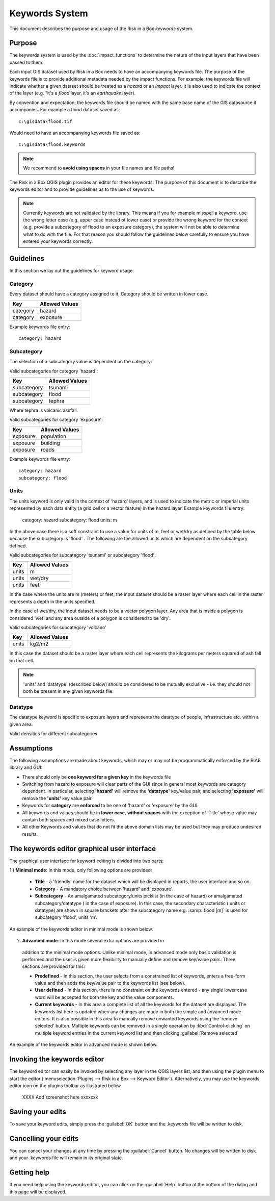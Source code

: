
===============
Keywords System
===============


This document describes the purpose and usage of the Risk in a Box *keywords*
system.

Purpose
-------

The keywords system is used by the :doc:`impact_functions` to determine the
nature of the input layers that have been passed to them.

Each input GIS dataset used by Risk in a Box needs to have an accompanying
keywords file. The purpose of the keywords file is to provide additional
metadata needed by the impact functions. For example, the keywords file
will indicate whether a given dataset should be treated as a *hazard* or an 
*impact* layer. It is also used to indicate the context of the layer (e.g. "it's
a *flood* layer, it's an *earthquake* layer).

By convention and expectation, the keywords file should be named with the 
same base name of the GIS datasource it accompanies. For example a flood
dataset saved as::

   c:\gisdata\flood.tif

Would need to have an accompanying keywords file saved as::

   c:\gisdata\flood.keywords

.. note:: We recommend to **avoid using spaces** in your file 
   names and file paths!

The Risk in a Box QGIS plugin provides an editor for these keywords. 
The purpose of this document is to describe the keywords editor and to 
provide guidelines as to the use of keywords. 
 
.. note:: Currently keywords are not validated by the library. This means
   if you for example misspell a keyword, use the wrong letter case (e.g. upper
   case instead of lower case) or provide the wrong keyword for the context
   (e.g. provide a subcategory of flood to an exposure category), the system
   will not be able to determine what to do with the file. For that reason
   you should follow the guidelines below carefully to ensure you have entered
   your keywords correctly.


Guidelines
----------

In this section we lay out the guidelines for keyword usage.

Category
........

Every dataset should have a category assigned to it. Category should be
written in lower case.

.. table::

   ========  ================
     Key      Allowed Values
   ========  ================
   category  hazard
   category  exposure
   ========  ================

Example keywords file entry::

  category: hazard

Subcategory
...........

The selection of a subcategory value is dependent on the category:

Valid subcategories for category 'hazard':

.. table::

   ============  ================
     Key         Allowed Values
   ============  ================
   subcategory      tsunami
   subcategory      flood
   subcategory      tephra
   ============  ================

Where tephra is volcanic ashfall.

Valid subcategories for category 'exposure':

.. table::

   ============  ================
     Key         Allowed Values
   ============  ================
   exposure      population
   exposure      building
   exposure      roads
   ============  ================

Example keywords file entry::

  category: hazard
  subcategory: flood

Units
.....

The units keyword is only valid in the context of 'hazard' layers, and is
used to indicate the metric or imperial units represented by each data entity
(a grid cell or a vector feature) in the hazard layer. Example keywords file
entry:

  category: hazard
  subcategory: flood
  units: m

In the above case there is a soft constraint to use a value for units of m,
feet or wet/dry as defined by the table below because the subcategory is 'flood'
. The following are the allowed units which are dependent on the subcategory
defined.

Valid subcategories for subcategory 'tsunami' or subcategory 'flood':

.. table::

   ============  ================
     Key         Allowed Values
   ============  ================
   units         m
   units         wet/dry
   units         feet
   ============  ================

In the case where the units are m (meters) or feet, the input dataset should be
a raster layer where each cell in the raster represents a depth in the units
specified.

In the case of wet/dry, the input dataset needs to be a vector polygon layer.
Any area that is inside a polygon is considered 'wet' and any area outside of
a polygon is considered to be 'dry'.

Valid subcategories for subcategory 'volcano'

.. table::

   ============  ================
     Key         Allowed Values
   ============  ================
   units         kg2/m2
   ============  ================

In this case the dataset should be a raster layer where each cell represents
the kilograms per meters squared of ash fall on that cell.

.. note:: 'units' and 'datatype' (described below) should be considered to 
   be mutually exclusive - i.e. they should not both be present in any given
   keywords file.

Datatype
........

The datatype keyword is specific to exposure layers and represents the datatype
of people, infrastructure etc. within a given area.

Valid densities for different subcategories

.. table::

   ============ ============== ====================
   Subcategory  Key            Allowed Values
   ============ ============== ====================
   population    datatype        count
   population    datatype        density
   building      datatype        osm
   building      datatype        sigab
   building      datatype        other
   roads         datatype        not used for roads
   ============ ============== =====================

Assumptions
-----------

The following assumptions are made about keywords, which may or may not be
programmatically enforced by the RIAB library and GUI:

* There should only be **one keyword for a given key** in the keywords file
* Switching from hazard to exposure will clear parts of the GUI since in 
  general most keywords are category dependent. In particular, selecting
  **'hazard'** will remove the **'datatype'** key/value pair, and selecting
  **'exposure'** will remove the **'units'** key value pair.
* Keywords for **category** are **enforced** to be one of 'hazard' or 
  'exposure' by the GUI.
* All keywords and values should be in **lower case**, **without spaces**
  with the exception of 'Title' whose value may contain both spaces and
  mixed case letters.
* All other Keywords and values that do not fit the above domain lists may be
  used but they may produce undesired results.

The keywords editor graphical user interface
--------------------------------------------

The graphical user interface for keyword editing is divided into two parts:

1.) **Minimal mode**: In this mode, only following options are provided:

   * **Title** - a 'friendly' name for the dataset which will be displayed in 
     reports, the user interface and so on.
   * **Category** - A mandatory choice between 'hazard' and 'exposure'. 
   * **Subcategory** - An amalgamated subcategory/units picklist 
     (in the case of hazard) or amalgamated subcategory/datatype (
     in the case of exposure). In this case, the secondary characteristic (
     units or datatype) are shown in square brackets after the subcategory
     name e.g. :samp:`flood [m]` is used for subcategory 'flood', units 'm'.

An example of the keywords editor in minimal mode is shown below.

.. figure::  ../../keyword-editor-simple.jpeg
   :align:   center


2) **Advanced mode**: In this mode several extra options are provided in 
  addition to the minimal mode options. Unlike minimal mode, in advanced mode
  only basic validation is performed and the user is given more flexibility to
  manually define and remove key/value pairs. Three sections are provided for
  this:
  
  * **Predefined** - In this section, the user selects from a constrained list
    of keywords, enters a free-form value and then adds the key/value pair to
    the keywords list (see below).
  * **User defined** - In this section, there is no constraint on the keywords
    entered - any single lower case word will be accepted for both the key and 
    the value components.
  * **Current keywords** - In this area a complete list of all the keywords 
    for the dataset are displayed. The keywords list here is updated when any 
    changes are made in both the simple and advanced mode editors. It is also
    possible in this area to manually remove unwanted keywords using the 'remove
    selected' button. Multiple keywords can be removed in a single operation 
    by :kbd:`Control-clicking` on multiple keyword entries in the current 
    keyword list and then clicking :guilabel:`Remove selected`

An example of the keywords editor in advanced mode is shown below.
  
.. figure::  ../../keyword-editor-advanced.jpeg
   :align:   center

Invoking the keywords editor
----------------------------

The keyword editor can easily be invoked by selecting any layer in the 
QGIS layers list, and then using the plugin menu to start the editor 
(:menuselection:`Plugins --> Risk in a Box --> Keyword Editor`). 
Alternatively, you may use the keywords editor icon on the 
plugins toolbar as illustrated below.

 XXXX Add screenshot here xxxxxxx

Saving your edits
-----------------

To save your keyword edits, simply press the :guilabel:`OK` button and the
.keywords file will be written to disk.

Cancelling your edits
---------------------

You can cancel your changes at any time by pressing the :guilabel:`Cancel`
button. No changes will be written to disk and your .keywords file will
remain in its original state.

Getting help
------------

If you need help using the keywords editor, you can click on the
:guilabel:`Help` button at the bottom of the dialog and this page will be 
displayed.